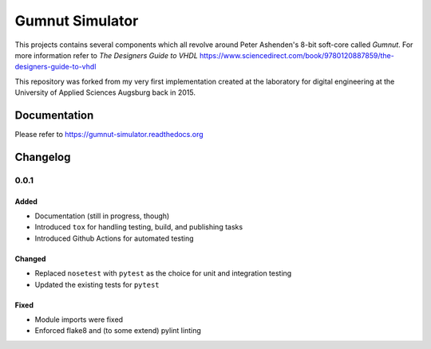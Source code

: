 Gumnut Simulator
################

This projects contains several components which all revolve around Peter Ashenden's 8-bit soft-core
called *Gumnut*. For more information refer to *The Designers Guide to VHDL*
https://www.sciencedirect.com/book/9780120887859/the-designers-guide-to-vhdl

This repository was forked from my very first implementation created at the laboratory for digital
engineering at the University of Applied Sciences Augsburg back in 2015.



Documentation
*************

Please refer to https://gumnut-simulator.readthedocs.org



Changelog
*********



0.0.1
=====

Added
-----

-  Documentation (still in progress, though)
-  Introduced ``tox`` for handling testing, build, and publishing tasks
-  Introduced Github Actions for automated testing

Changed
-------

-  Replaced ``nosetest`` with ``pytest`` as the choice for unit and
   integration testing
-  Updated the existing tests for ``pytest``

Fixed
-----

-  Module imports were fixed
-  Enforced flake8 and (to some extend) pylint linting
